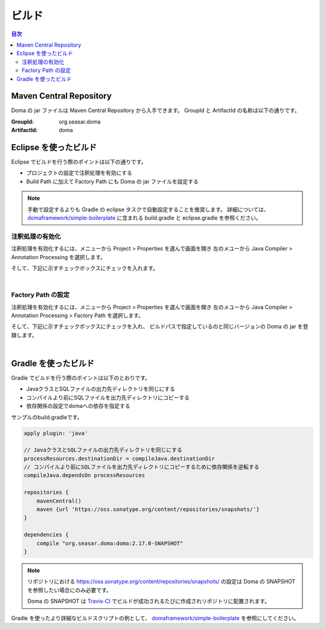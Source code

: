 ==================
ビルド
==================

.. contents:: 目次
   :depth: 3

Maven Central Repository
========================

Doma の jar ファイルは Maven Central Repository から入手できます。
GroupId と ArtifactId の名称は以下の通りです。

:GroupId: org.seasar.doma
:ArtifactId: doma

Eclipse を使ったビルド
======================

Eclipse でビルドを行う際のポイントは以下の通りです。

* プロジェクトの設定で注釈処理を有効にする
* Build Path に加えて Factory Path にも Doma の jar ファイルを設定する

.. note::

  手動で設定するよりも Gradle の eclipse タスクで自動設定することを推奨します。
  詳細については、
  `domaframework/simple-boilerplate <https://github.com/domaframework/simple-boilerplate>`_ 
  に含まれる build.gradle と eclipse.gradle を参照ください。

注釈処理の有効化
----------------

注釈処理を有効化するには、メニューから Project > Properties を選んで画面を開き
左のメユーから Java Compiler > Annotation Processing を選択します。

そして、下記に示すチェックボックスにチェックを入れます。

.. image:: images/annotation-processing.png
   :width: 80 %

|

Factory Path の設定
-------------------

注釈処理を有効化するには、メニューから Project > Properties を選んで画面を開き
左のメユーから Java Compiler > Annotation Processing > Factory Path を選択します。

そして、下記に示すチェックボックスにチェックを入れ、
ビルドパスで指定しているのと同じバージョンの Doma の jar を登録します。

.. image:: images/factory-path.png
   :width: 80 %

|

Gradle を使ったビルド
=====================

Gradle でビルドを行う際のポイントは以下のとおりです。

* JavaクラスとSQLファイルの出力先ディレクトリを同じにする
* コンパイルより前にSQLファイルを出力先ディレクトリにコピーする
* 依存関係の設定でdomaへの依存を指定する

サンプルのbuild.gradleです。

.. code-block:: groovy

  apply plugin: 'java'

  // JavaクラスとSQLファイルの出力先ディレクトリを同じにする
  processResources.destinationDir = compileJava.destinationDir
  // コンパイルより前にSQLファイルを出力先ディレクトリにコピーするために依存関係を逆転する
  compileJava.dependsOn processResources

  repositories {
      mavenCentral()
      maven {url 'https://oss.sonatype.org/content/repositories/snapshots/'}
  }

  dependencies {
      compile "org.seasar.doma:doma:2.17.0-SNAPSHOT"
  }

.. note::

  リポジトリにおける https://oss.sonatype.org/content/repositories/snapshots/ の設定は
  Doma の SNAPSHOT を参照したい場合にのみ必要です。

  Doma の SNAPSHOT は `Travis-CI <https://travis-ci.org/domaframework/doma>`_
  でビルドが成功されるたびに作成されリポジトリに配置されます。

Gradle を使ったより詳細なビルドスクリプトの例として、
`domaframework/simple-boilerplate <https://github.com/domaframework/simple-boilerplate>`_ 
を参照にしてください。
